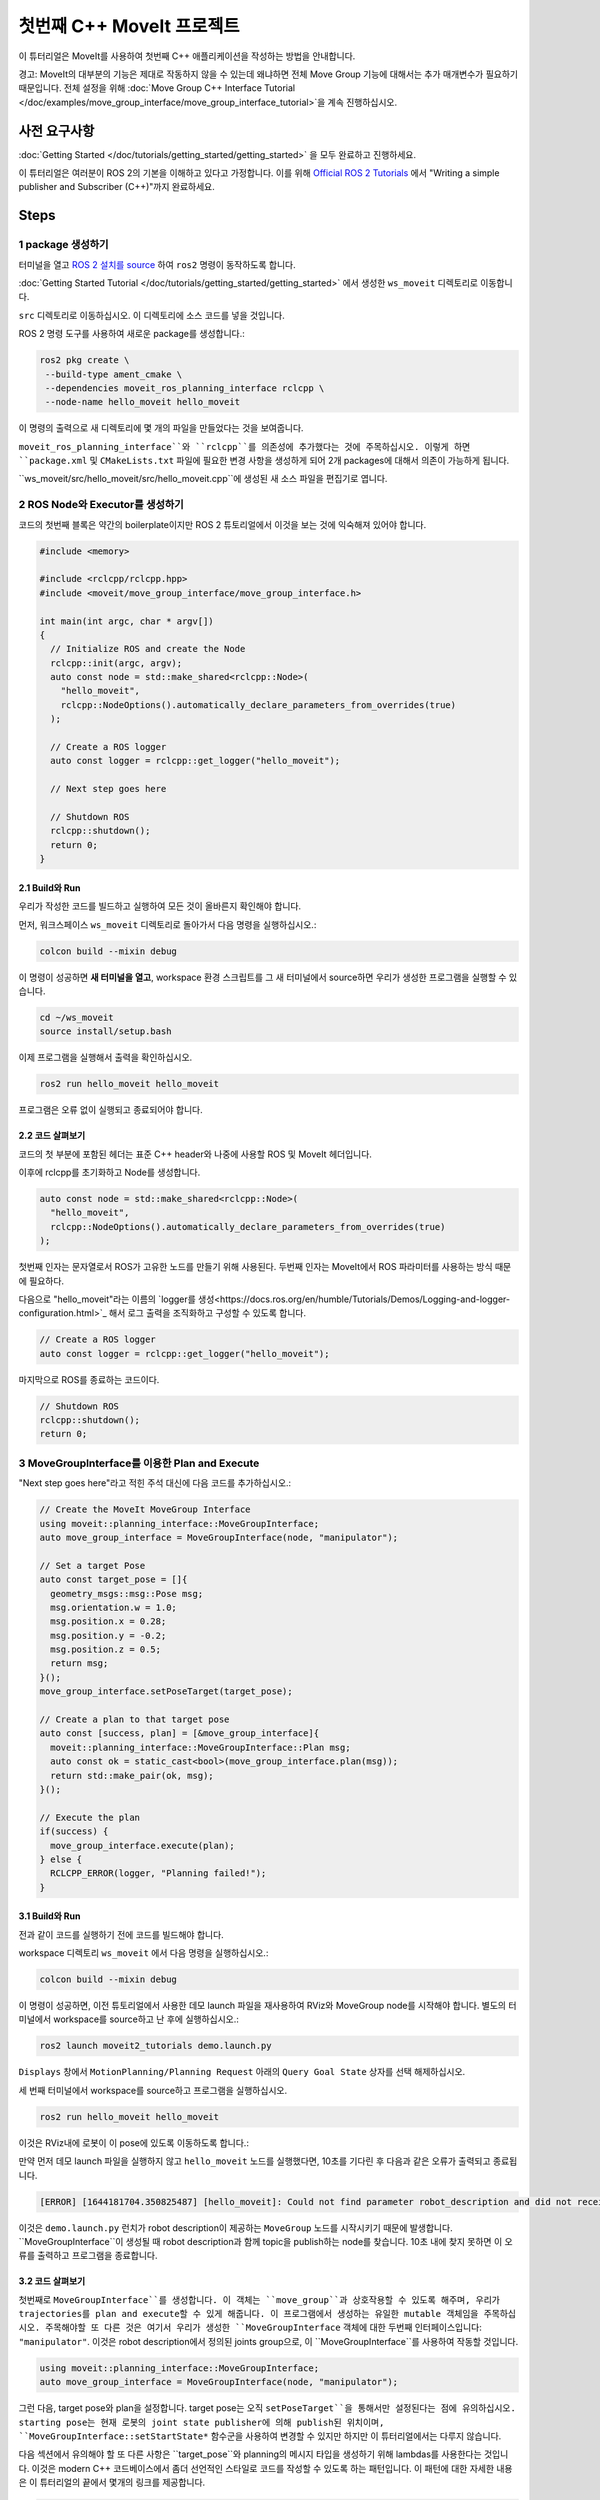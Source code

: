 첫번째 C++ MoveIt 프로젝트
===============================

이 튜터리얼은 MoveIt를 사용하여 첫번째 C++ 애플리케이션을 작성하는 방법을 안내합니다.

경고: MoveIt의 대부분의 기능은 제대로 작동하지 않을 수 있는데 왜냐하면 전체 Move Group 기능에 대해서는 추가 매개변수가 필요하기 때문입니다. 전체 설정을 위해 :doc:`Move Group C++ Interface Tutorial </doc/examples/move_group_interface/move_group_interface_tutorial>`을 계속 진행하십시오.

사전 요구사항
---------------

:doc:`Getting Started </doc/tutorials/getting_started/getting_started>` 을 모두 완료하고 진행하세요.

이 튜터리얼은 여러분이 ROS 2의 기본을 이해하고 있다고 가정합니다.
이를 위해 `Official ROS 2 Tutorials <https://docs.ros.org/en/{DISTRO}/Tutorials.html>`_ 에서 "Writing a simple publisher and Subscriber (C++)"까지 완료하세요.

Steps
-----

1 package 생성하기
^^^^^^^^^^^^^^^^^^^^^

터미널을 열고 `ROS 2 설치를 source <https://docs.ros.org/en/{DISTRO}/Tutorials/Configuring-ROS2-Environment.html>`_ 하여 ``ros2`` 명령이 동작하도록 합니다.

:doc:`Getting Started Tutorial </doc/tutorials/getting_started/getting_started>` 에서 생성한 ``ws_moveit`` 디렉토리로  이동합니다.

``src`` 디렉토리로 이동하십시오. 이 디렉토리에 소스 코드를 넣을 것입니다.

ROS 2 명령 도구를 사용하여 새로운 package를 생성합니다.:

.. code-block:: bash

  ros2 pkg create \
   --build-type ament_cmake \
   --dependencies moveit_ros_planning_interface rclcpp \
   --node-name hello_moveit hello_moveit

이 명령의 출력으로 새 디렉토리에 몇 개의 파일을 만들었다는 것을 보여줍니다.

``moveit_ros_planning_interface``와 ``rclcpp``를 의존성에 추가했다는 것에 주목하십시오.
이렇게 하면 ``package.xml`` 및 ``CMakeLists.txt`` 파일에 필요한 변경 사항을 생성하게 되어 2개 packages에 대해서 의존이 가능하게 됩니다.

``ws_moveit/src/hello_moveit/src/hello_moveit.cpp``에 생성된 새 소스 파일을 편집기로 엽니다.

2 ROS Node와 Executor를 생성하기
^^^^^^^^^^^^^^^^^^^^^^^^^^^^^^^^^^^^

코드의 첫번째 블록은 약간의 boilerplate이지만 ROS 2 튜토리얼에서 이것을 보는 것에 익숙해져 있어야 합니다.

.. code-block:: C++

  #include <memory>

  #include <rclcpp/rclcpp.hpp>
  #include <moveit/move_group_interface/move_group_interface.h>

  int main(int argc, char * argv[])
  {
    // Initialize ROS and create the Node
    rclcpp::init(argc, argv);
    auto const node = std::make_shared<rclcpp::Node>(
      "hello_moveit",
      rclcpp::NodeOptions().automatically_declare_parameters_from_overrides(true)
    );

    // Create a ROS logger
    auto const logger = rclcpp::get_logger("hello_moveit");

    // Next step goes here

    // Shutdown ROS
    rclcpp::shutdown();
    return 0;
  }

2.1 Build와 Run
~~~~~~~~~~~~~~~~~

우리가 작성한 코드를 빌드하고 실행하여 모든 것이 올바른지 확인해야 합니다.

먼저, 워크스페이스 ``ws_moveit`` 디렉토리로 돌아가서 다음 명령을 실행하십시오.:

.. code-block:: bash

  colcon build --mixin debug

이 명령이 성공하면 **새 터미널을 열고**, workspace 환경 스크립트를 그 새 터미널에서 source하면 우리가 생성한 프로그램을 실행할 수 있습니다.

.. code-block:: bash

  cd ~/ws_moveit
  source install/setup.bash

이제 프로그램을 실행해서 출력을 확인하십시오.

.. code-block:: bash

  ros2 run hello_moveit hello_moveit

프로그램은 오류 없이 실행되고 종료되어야 합니다.

2.2 코드 살펴보기
~~~~~~~~~~~~~~~~~~~~

코드의 첫 부분에 포함된 헤더는 표준 C++ header와 나중에 사용할 ROS 및 MoveIt 헤더입니다.

이후에 rclcpp를 초기화하고 Node를 생성합니다.

.. code-block:: C++

  auto const node = std::make_shared<rclcpp::Node>(
    "hello_moveit",
    rclcpp::NodeOptions().automatically_declare_parameters_from_overrides(true)
  );

첫번째 인자는 문자열로서 ROS가 고유한 노드를 만들기 위해 사용된다.
두번째 인자는 MoveIt에서 ROS 파라미터를 사용하는 방식 때문에 필요하다.

다음으로 "hello_moveit"라는 이름의 `logger를 생성<https://docs.ros.org/en/humble/Tutorials/Demos/Logging-and-logger-configuration.html>`_ 해서 로그 출력을 조직화하고 구성할 수 있도록 합니다.

.. code-block:: C++

  // Create a ROS logger
  auto const logger = rclcpp::get_logger("hello_moveit");

마지막으로 ROS를 종료하는 코드이다.

.. code-block:: C++

  // Shutdown ROS
  rclcpp::shutdown();
  return 0;

3 MoveGroupInterface를 이용한 Plan and Execute
^^^^^^^^^^^^^^^^^^^^^^^^^^^^^^^^^^^^^^^^^^^^^^^^^^^

"Next step goes here"라고 적힌 주석 대신에 다음 코드를 추가하십시오.:

.. code-block:: C++

  // Create the MoveIt MoveGroup Interface
  using moveit::planning_interface::MoveGroupInterface;
  auto move_group_interface = MoveGroupInterface(node, "manipulator");

  // Set a target Pose
  auto const target_pose = []{
    geometry_msgs::msg::Pose msg;
    msg.orientation.w = 1.0;
    msg.position.x = 0.28;
    msg.position.y = -0.2;
    msg.position.z = 0.5;
    return msg;
  }();
  move_group_interface.setPoseTarget(target_pose);

  // Create a plan to that target pose
  auto const [success, plan] = [&move_group_interface]{
    moveit::planning_interface::MoveGroupInterface::Plan msg;
    auto const ok = static_cast<bool>(move_group_interface.plan(msg));
    return std::make_pair(ok, msg);
  }();

  // Execute the plan
  if(success) {
    move_group_interface.execute(plan);
  } else {
    RCLCPP_ERROR(logger, "Planning failed!");
  }

3.1 Build와 Run
~~~~~~~~~~~~~~~~~

전과 같이 코드를 실행하기 전에 코드를 빌드해야 합니다.

workspace 디렉토리 ``ws_moveit`` 에서 다음 명령을 실행하십시오.:

.. code-block:: bash

  colcon build --mixin debug

이 명령이 성공하면, 이전 튜토리얼에서 사용한 데모 launch 파일을 재사용하여 RViz와 MoveGroup node를 시작해야 합니다.
별도의 터미널에서 workspace를 source하고 난 후에 실행하십시오.:

.. code-block:: bash

  ros2 launch moveit2_tutorials demo.launch.py

``Displays`` 창에서 ``MotionPlanning/Planning Request`` 아래의 ``Query Goal State`` 상자를 선택 해제하십시오.

.. image:: rviz_1.png
   :width: 300px

세 번째 터미널에서 workspace를 source하고 프로그램을 실행하십시오.

.. code-block:: bash

  ros2 run hello_moveit hello_moveit

이것은 RViz내에 로봇이 이 pose에 있도록 이동하도록 합니다.:

.. image:: rviz_2.png
   :width: 300px

만약 먼저 데모 launch 파일을 실행하지 않고 ``hello_moveit`` 노드를 실행했다면, 10초를 기다린 후 다음과 같은 오류가 출력되고 종료됩니다.

.. code-block:: bash

  [ERROR] [1644181704.350825487] [hello_moveit]: Could not find parameter robot_description and did not receive robot_description via std_msgs::msg::String subscription within 10.000000 seconds.

이것은 ``demo.launch.py`` 런치가 robot description이 제공하는 ``MoveGroup`` 노드를 시작시키기 때문에 발생합니다.
``MoveGroupInterface``이 생성될 때 robot description과 함께 topic을 publish하는 node를 찾습니다.
10초 내에 찾지 못하면 이 오류를 출력하고 프로그램을 종료합니다.

3.2 코드 살펴보기
~~~~~~~~~~~~~~~~~~~~

첫번째로  ``MoveGroupInterface``를 생성합니다. 이 객체는 ``move_group``과 상호작용할 수 있도록 해주며, 우리가 trajectories를 plan and execute할 수 있게 해줍니다.
이 프로그램에서 생성하는 유일한 mutable 객체임을 주목하십시오.
주목해야할 또 다른 것은 여기서 우리가 생성한 ``MoveGroupInterface`` 객체에 대한 두번째 인터페이스입니다: ``"manipulator"``.
이것은 robot description에서 정의된 joints group으로, 이 ``MoveGroupInterface``를 사용하여 작동할 것입니다.

.. code-block:: C++

  using moveit::planning_interface::MoveGroupInterface;
  auto move_group_interface = MoveGroupInterface(node, "manipulator");

그런 다음, target pose와 plan을 설정합니다. target pose는 오직 ``setPoseTarget``을 통해서만 설정된다는 점에 유의하십시오.
starting pose는 현재 로봇의 joint state publisher에 의해 publish된 위치이며, ``MoveGroupInterface::setStartState*`` 함수군을 사용하여 변경할 수 있지만 하지만 이 튜터리얼에서는 다루지 않습니다.

다음 섹션에서 유의해야 할 또 다른 사항은 ``target_pose``와 planning의 메시지 타입을 생성하기 위해 lambdas를 사용한다는 것입니다.
이것은 modern C++ 코드베이스에서 좀더 선언적인 스타일로 코드를 작성할 수 있도록 하는 패턴입니다.
이 패턴에 대한 자세한 내용은 이 튜터리얼의 끝에서 몇개의 링크를 제공합니다.

.. code-block:: C++

  // Set a target Pose
  auto const target_pose = []{
    geometry_msgs::msg::Pose msg;
    msg.orientation.w = 1.0;
    msg.position.x = 0.28;
    msg.position.y = -0.2;
    msg.position.z = 0.5;
    return msg;
  }();
  move_group_interface.setPoseTarget(target_pose);

  // Create a plan to that target pose
  auto const [success, plan] = [&move_group_interface]{
    moveit::planning_interface::MoveGroupInterface::Plan msg;
    auto const ok = static_cast<bool>(move_group_interface.plan(msg));
    return std::make_pair(ok, msg);
  }();

마지막으로, planning이 성공적으로 수립되었으면 계획을 실행하고, 그렇지 않으면 다음과 같은 오류를 기록합니다.:

.. code-block:: C++

  // Execute the plan
  if(success) {
    move_group_interface.execute(plan);
  } else {
    RCLCPP_ERROR(logger, "Planning failed!");
  }

요약
-------

* ROS 2 패키지를 만들고 MoveIt을 사용하는 첫 번째 프로그램을 작성했습니다.
* MoveGroupInterface를 사용하여 이동 계획 및 실행 방법에 대해 배웠습니다.
* :codedir:`이 튜터리얼의 끝에 전체 hello_moveit.cpp 소스<tutorials/your_first_project/kinova_hello_moveit.cpp>` 가 있습니다.

Further Reading
---------------

- lambdas를 사용하여 객체를 상수로 초기화할 수 있었습니다.
  이 기술은 IIFE라고 불립니다.
  `Read more about this pattern from C++ Stories <https://www.cppstories.com/2016/11/iife-for-complex-initialization/>`_.
- 또한 가능한 모든 것을 const로 선언했습니다.
  `Read more about the usefulness of const here <https://www.cppstories.com/2016/12/please-declare-your-variables-as-const/>`_.

다음 단계
-----------

다음 튜토리얼 :doc:`Visualizing in RViz </doc/tutorials/visualizing_in_rviz/visualizing_in_rviz>`에서 여기서 작성한 프로그램을 확장하여 MoveIt이 무엇을 하는지 이해하기 쉽게 하는 visual markers를 생성할 예정입니다.
